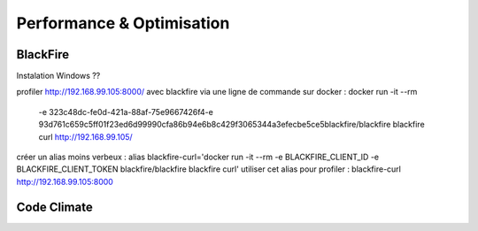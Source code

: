 Performance & Optimisation
===================



BlackFire
-------------------

Instalation Windows ?? 


profiler  http://192.168.99.105:8000/ avec blackfire via une ligne de commande sur docker :
docker run -it --rm \
    -e 323c48dc-fe0d-421a-88af-75e9667426f4\
    -e 93d761c659c5ff01f23ed6d99990cfa86b94e6b8c429f3065344a3efecbe5ce5\
    blackfire/blackfire blackfire \
    curl http://192.168.99.105/

créer un alias moins verbeux : 
alias blackfire-curl='docker run -it --rm -e BLACKFIRE_CLIENT_ID -e BLACKFIRE_CLIENT_TOKEN blackfire/blackfire  blackfire curl'  
utiliser cet alias pour profiler :  blackfire-curl http://192.168.99.105:8000
 
Code Climate
-------------------
